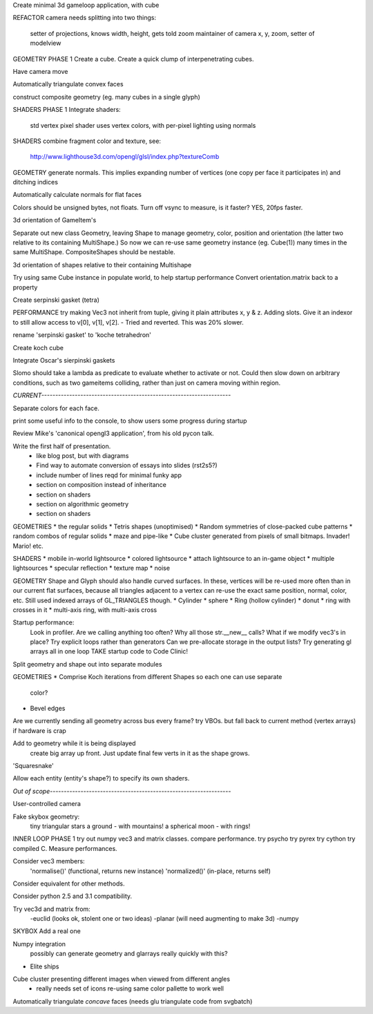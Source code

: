 Create minimal 3d gameloop application, with cube

REFACTOR
camera needs splitting into two things:
    setter of projections, knows width, height, gets told zoom
    maintainer of camera x, y, zoom, setter of modelview

GEOMETRY PHASE 1
Create a cube.
Create a quick clump of interpenetrating cubes.

Have camera move

Automatically triangulate convex faces

construct composite geometry (eg. many cubes in a single glyph)

SHADERS PHASE 1
Integrate shaders:
    std vertex
    pixel shader uses vertex colors, with per-pixel lighting using normals

SHADERS
combine fragment color and texture, see:
    http://www.lighthouse3d.com/opengl/glsl/index.php?textureComb

GEOMETRY
generate normals. This implies expanding number of vertices (one copy per
face it participates in) and ditching indices

Automatically calculate normals for flat faces

Colors should be unsigned bytes, not floats.
Turn off vsync to measure, is it faster?
YES, 20fps faster.

3d orientation of GameItem's

Separate out new class Geometry, leaving Shape to manage geometry, color,
position and orientation (the latter two relative to its containing
MultiShape.) So now we can re-use same geometry instance (eg. Cube(1)) many
times in the same MultiShape.
CompositeShapes should be nestable.

3d orientation of shapes relative to their containing Multishape

Try using same Cube instance in populate world, to help startup performance
Convert orientation.matrix back to a property

Create serpinski gasket (tetra)

PERFORMANCE
try making Vec3 not inherit from tuple, giving it plain attributes x, y & z.
Adding slots. Give it an indexor to still allow access to v[0], v[1], v[2].
- Tried and reverted. This was 20% slower.

rename 'serpinski gasket' to 'koche tetrahedron'

Create koch cube

Integrate Oscar's sierpinski gaskets

Slomo should take a lambda as predicate to evaluate whether to activate
or not. Could then slow down on arbitrary conditions, such as two gameitems
colliding, rather than just on camera moving within region.

`CURRENT--------------------------------------------------------------------`

Separate colors for each face.

print some useful info to the console, to show users some progress during
startup

Review Mike's 'canonical opengl3 application', from his old pycon talk.

Write the first half of presentation.
    - like blog post, but with diagrams
    - Find way to automate conversion of essays into slides (rst2s5?)
    - include number of lines reqd for minimal funky app
    - section on composition instead of inheritance
    - section on shaders
    - section on algorithmic geometry
    - section on shaders

GEOMETRIES
* the regular solids
* Tetris shapes (unoptimised)
* Random symmetries of close-packed cube patterns
* random combos of regular solids
* maze and pipe-like
* Cube cluster generated from pixels of small bitmaps. Invader! Mario! etc.

SHADERS
* mobile in-world lightsource
* colored lightsource
* attach lightsource to an in-game object
* multiple lightsources
* specular reflection
* texture map
* noise

GEOMETRY
Shape and Glyph should also handle curved surfaces. In these, vertices
will be re-used more often than in our current flat surfaces, because
all triangles adjacent to a vertex can re-use the exact same position,
normal, color, etc. Still used indexed arrays of GL_TRIANGLES though.
* Cylinder
* sphere
* Ring (hollow cylinder)
* donut
* ring with crosses in it
* multi-axis ring, with multi-axis cross

Startup performance:
    Look in profiler.
    Are we calling anything too often?
    Why all those str.__new__ calls?
    What if we modify vec3's in place?
    Try explicit loops rather than generators
    Can we pre-allocate storage in the output lists?
    Try generating gl arrays all in one loop
    TAKE startup code to Code Clinic!

Split geometry and shape out into separate modules

GEOMETRIES
* Comprise Koch iterations from different Shapes so each one can use separate
  color?
* Bevel edges

Are we currently sending all geometry across bus every frame?
try VBOs. but fall back to current method (vertex arrays) if hardware is crap

Add to geometry while it is being displayed
    create big array up front. Just update final few verts in it as the
    shape grows.
'Squaresnake'

Allow each entity (entity's shape?) to specify its own shaders.

`Out of scope-----------------------------------------------------------------`

User-controlled camera

Fake skybox geometry:
    tiny triangular stars
    a ground
    - with mountains!
    a spherical moon
    - with rings!

INNER LOOP PHASE 1
try out numpy vec3 and matrix classes. compare performance.
try psycho
try pyrex
try cython
try compiled C.
Measure performances.

Consider vec3 members:
    'normalise()' (functional, returns new instance)
    'normalized()' (in-place, returns self)
Consider equivalent for other methods.

Consider python 2.5 and 3.1 compatibility.

Try vec3d and matrix from:
    -euclid (looks ok, stolent one or two ideas)
    -planar (will need augmenting to make 3d)
    -numpy

SKYBOX
Add a real one

Numpy integration
    possibly can generate geometry and glarrays really quickly with this?

* Elite ships

Cube cluster presenting different images when viewed from different angles
    - really needs set of icons re-using same color pallette to work well

Automatically triangulate *concave* faces (needs glu triangulate code from
svgbatch)

